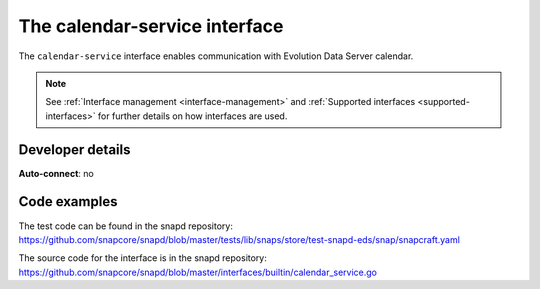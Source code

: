 .. 7804.md

.. _the-calendar-service-interface:

The calendar-service interface
==============================

The ``calendar-service`` interface enables communication with Evolution Data Server calendar.

.. note::

   See :ref:`Interface management <interface-management>` and :ref:`Supported interfaces <supported-interfaces>` for further details on how interfaces are used.


Developer details
-----------------

**Auto-connect**: no

Code examples
-------------

The test code can be found in the snapd repository: https://github.com/snapcore/snapd/blob/master/tests/lib/snaps/store/test-snapd-eds/snap/snapcraft.yaml

The source code for the interface is in the snapd repository: https://github.com/snapcore/snapd/blob/master/interfaces/builtin/calendar_service.go
